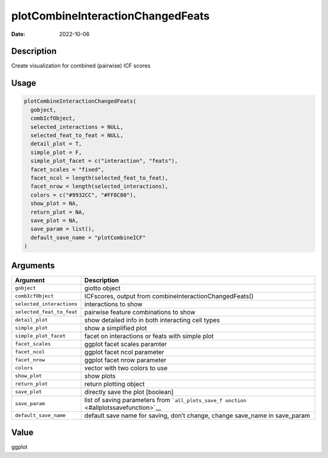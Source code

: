 ==================================
plotCombineInteractionChangedFeats
==================================

:Date: 2022-10-06

Description
===========

Create visualization for combined (pairwise) ICF scores

Usage
=====

.. code:: r

   plotCombineInteractionChangedFeats(
     gobject,
     combIcfObject,
     selected_interactions = NULL,
     selected_feat_to_feat = NULL,
     detail_plot = T,
     simple_plot = F,
     simple_plot_facet = c("interaction", "feats"),
     facet_scales = "fixed",
     facet_ncol = length(selected_feat_to_feat),
     facet_nrow = length(selected_interactions),
     colors = c("#9932CC", "#FF8C00"),
     show_plot = NA,
     return_plot = NA,
     save_plot = NA,
     save_param = list(),
     default_save_name = "plotCombineICF"
   )

Arguments
=========

+-------------------------------+--------------------------------------+
| Argument                      | Description                          |
+===============================+======================================+
| ``gobject``                   | giotto object                        |
+-------------------------------+--------------------------------------+
| ``combIcfObject``             | ICFscores, output from               |
|                               | combineInteractionChangedFeats()     |
+-------------------------------+--------------------------------------+
| ``selected_interactions``     | interactions to show                 |
+-------------------------------+--------------------------------------+
| ``selected_feat_to_feat``     | pairwise feature combinations to     |
|                               | show                                 |
+-------------------------------+--------------------------------------+
| ``detail_plot``               | show detailed info in both           |
|                               | interacting cell types               |
+-------------------------------+--------------------------------------+
| ``simple_plot``               | show a simplified plot               |
+-------------------------------+--------------------------------------+
| ``simple_plot_facet``         | facet on interactions or feats with  |
|                               | simple plot                          |
+-------------------------------+--------------------------------------+
| ``facet_scales``              | ggplot facet scales paramter         |
+-------------------------------+--------------------------------------+
| ``facet_ncol``                | ggplot facet ncol parameter          |
+-------------------------------+--------------------------------------+
| ``facet_nrow``                | ggplot facet nrow parameter          |
+-------------------------------+--------------------------------------+
| ``colors``                    | vector with two colors to use        |
+-------------------------------+--------------------------------------+
| ``show_plot``                 | show plots                           |
+-------------------------------+--------------------------------------+
| ``return_plot``               | return plotting object               |
+-------------------------------+--------------------------------------+
| ``save_plot``                 | directly save the plot [boolean]     |
+-------------------------------+--------------------------------------+
| ``save_param``                | list of saving parameters from       |
|                               | ```all_plots_save_f                  |
|                               | unction`` <#allplotssavefunction>`__ |
+-------------------------------+--------------------------------------+
| ``default_save_name``         | default save name for saving, don’t  |
|                               | change, change save_name in          |
|                               | save_param                           |
+-------------------------------+--------------------------------------+

Value
=====

ggplot
